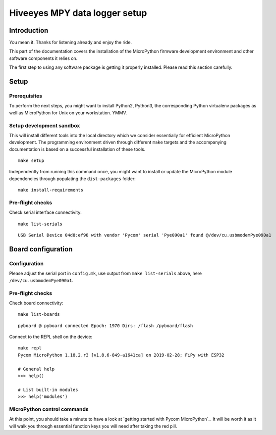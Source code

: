 ##############################
Hiveeyes MPY data logger setup
##############################

************
Introduction
************
You mean it. Thanks for listening already and enjoy the ride.

This part of the documentation covers the installation of the
MicroPython firmware development environment and other software
components it relies on.

The first step to using any software package is getting it
properly installed. Please read this section carefully.

*****
Setup
*****

Prerequisites
=============
To perform the next steps, you might want to install Python2,
Python3, the corresponding Python virtualenv packages as well
as MicroPython for Unix on your workstation. YMMV.

Setup development sandbox
=========================
This will install different tools into the local directory which we
consider essentially for efficient MicroPython development.
The programming environment driven through different ``make`` targets
and the accompanying documentation is based on a successful installation
of these tools.
::

    make setup

Independently from running this command once, you might want to install or update
the MicroPython module dependencies through populating the ``dist-packages`` folder::

    make install-requirements


Pre-flight checks
=================
Check serial interface connectivity::

    make list-serials

::

    USB Serial Device 04d8:ef98 with vendor 'Pycom' serial 'Pye090a1' found @/dev/cu.usbmodemPye090a1


*******************
Board configuration
*******************

Configuration
=============
Please adjust the serial port in ``config.mk``, use output from
``make list-serials`` above, here ``/dev/cu.usbmodemPye090a1``.

Pre-flight checks
=================
Check board connectivity::

    make list-boards

::

    pyboard @ pyboard connected Epoch: 1970 Dirs: /flash /pyboard/flash

Connect to the REPL shell on the device::

    make repl
    Pycom MicroPython 1.18.2.r3 [v1.8.6-849-a1641ca] on 2019-02-28; FiPy with ESP32

    # General help
    >>> help()

    # List built-in modules
    >>> help('modules')

MicroPython control commands
============================
At this point, you should take a minute to have a look at
`getting started with Pycom MicroPython`_. It will be worth it as it will walk
you through essential function keys you will need after taking the red pill.

